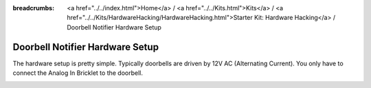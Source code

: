 
:breadcrumbs: <a href="../../index.html">Home</a> / <a href="../../Kits.html">Kits</a> / <a href="../../Kits/HardwareHacking/HardwareHacking.html">Starter Kit: Hardware Hacking</a> / Doorbell Notifier Hardware Setup

.. _starter_kit_hardware_hacking_doorbell_notifier_hardware_setup:

Doorbell Notifier Hardware Setup
================================

The hardware setup is pretty simple. Typically doorbells are driven by 12V AC 
(Alternating Current). You only have to connect the Analog In Bricklet to the doorbell.

.. image:: /Images/Kits/hardware_hacking_doorbell2_350.jpg
   :scale: 100 %
   :alt: Analog In Bricklet attached to Doorbell
   :align: center
   :target: ../../_images/Kits/hardware_hacking_doorbell2.jpg

.. image:: /Images/Kits/hardware_hacking_doorbell_350.jpg
   :scale: 100 %
   :alt: Analog In Bricklet attached to Doorbell
   :align: center
   :target: ../../_images/Kits/hardware_hacking_doorbell.jpg

.. image:: /Images/Kits/hardware_hacking_doorbell3_350.jpg
   :scale: 100 %
   :alt: Analog In Bricklet attached to Doorbell
   :align: center
   :target: ../../_images/Kits/hardware_hacking_doorbell3.jpg

